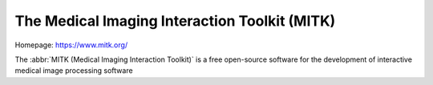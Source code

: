 ==============================================
The Medical Imaging Interaction Toolkit (MITK)
==============================================

Homepage: https://www.mitk.org/

The :abbr:`MITK (Medical Imaging Interaction Toolkit)` is a free open-source software for the development of interactive medical image processing software 